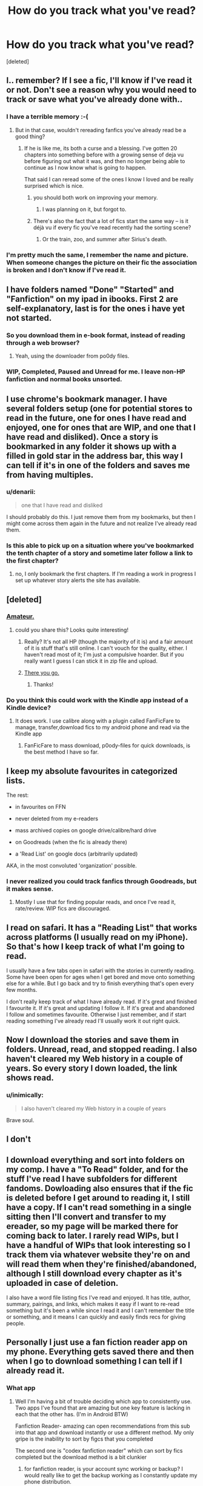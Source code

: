 #+TITLE: How do you track what you've read?

* How do you track what you've read?
:PROPERTIES:
:Score: 14
:DateUnix: 1442797525.0
:DateShort: 2015-Sep-21
:FlairText: Discussion
:END:
[deleted]


** I.. remember? If I see a fic, I'll know if I've read it or not. Don't see a reason why you would need to track or save what you've already done with..
:PROPERTIES:
:Score: 14
:DateUnix: 1442810567.0
:DateShort: 2015-Sep-21
:END:

*** I have a terrible memory :-(
:PROPERTIES:
:Score: 6
:DateUnix: 1442812797.0
:DateShort: 2015-Sep-21
:END:

**** But in that case, wouldn't rereading fanfics you've already read be a good thing?
:PROPERTIES:
:Score: 7
:DateUnix: 1442813550.0
:DateShort: 2015-Sep-21
:END:

***** If he is like me, its both a curse and a blessing. I've gotten 20 chapters into something before with a growing sense of deja vu before figuring out what it was, and then no longer being able to continue as I now know what is going to happen.

That said I can reread some of the ones I know I loved and be really surprised which is nice.
:PROPERTIES:
:Author: BobVosh
:Score: 14
:DateUnix: 1442816148.0
:DateShort: 2015-Sep-21
:END:

****** you should both work on improving your memory.
:PROPERTIES:
:Author: tomintheconer
:Score: 2
:DateUnix: 1442839786.0
:DateShort: 2015-Sep-21
:END:

******* I was planning on it, but forgot to.
:PROPERTIES:
:Author: BobVosh
:Score: 12
:DateUnix: 1442843790.0
:DateShort: 2015-Sep-21
:END:


****** There's also the fact that a lot of fics start the same way -- is it déjà vu if every fic you've read recently had the sorting scene?
:PROPERTIES:
:Author: inimically
:Score: 1
:DateUnix: 1442856905.0
:DateShort: 2015-Sep-21
:END:

******* Or the train, zoo, and summer after Sirius's death.
:PROPERTIES:
:Author: BobVosh
:Score: 3
:DateUnix: 1442870288.0
:DateShort: 2015-Sep-22
:END:


*** I'm pretty much the same, I remember the name and picture. When someone changes the picture on their fic the association is broken and I don't know if I've read it.
:PROPERTIES:
:Author: FutureTrunks
:Score: 2
:DateUnix: 1442839837.0
:DateShort: 2015-Sep-21
:END:


** I have folders named "Done" "Started" and "Fanfiction" on my ipad in ibooks. First 2 are self-explanatory, last is for the ones i have yet not started.
:PROPERTIES:
:Author: Manicial
:Score: 11
:DateUnix: 1442798223.0
:DateShort: 2015-Sep-21
:END:

*** So you download them in e-book format, instead of reading through a web browser?
:PROPERTIES:
:Score: 3
:DateUnix: 1442798319.0
:DateShort: 2015-Sep-21
:END:

**** Yeah, using the downloader from po0dy files.
:PROPERTIES:
:Author: Manicial
:Score: 5
:DateUnix: 1442798404.0
:DateShort: 2015-Sep-21
:END:


*** WIP, Completed, Paused and Unread for me. I leave non-HP fanfiction and normal books unsorted.
:PROPERTIES:
:Score: 2
:DateUnix: 1442879009.0
:DateShort: 2015-Sep-22
:END:


** I use chrome's bookmark manager. I have several folders setup (one for potential stores to read in the future, one for ones I have read and enjoyed, one for ones that are WIP, and one that I have read and disliked). Once a story is bookmarked in any folder it shows up with a filled in gold star in the address bar, this way I can tell if it's in one of the folders and saves me from having multiples.
:PROPERTIES:
:Author: nickg82
:Score: 11
:DateUnix: 1442799105.0
:DateShort: 2015-Sep-21
:END:

*** u/denarii:
#+begin_quote
  one that I have read and disliked
#+end_quote

I should probably do this. I just remove them from my bookmarks, but then I might come across them again in the future and not realize I've already read them.
:PROPERTIES:
:Author: denarii
:Score: 6
:DateUnix: 1442799297.0
:DateShort: 2015-Sep-21
:END:


*** Is this able to pick up on a situation where you've bookmarked the tenth chapter of a story and sometime later follow a link to the first chapter?
:PROPERTIES:
:Score: 1
:DateUnix: 1442799373.0
:DateShort: 2015-Sep-21
:END:

**** no, I only bookmark the first chapters. If I'm reading a work in progress I set up whatever story alerts the site has available.
:PROPERTIES:
:Author: nickg82
:Score: 3
:DateUnix: 1442799624.0
:DateShort: 2015-Sep-21
:END:


** [deleted]
:PROPERTIES:
:Score: 6
:DateUnix: 1442804473.0
:DateShort: 2015-Sep-21
:END:

*** [[http://i.imgur.com/fENfBt8.png][Amateur.]]
:PROPERTIES:
:Author: SilverCookieDust
:Score: 12
:DateUnix: 1442806542.0
:DateShort: 2015-Sep-21
:END:

**** could you share this? Looks quite interesting!
:PROPERTIES:
:Author: tanandblack
:Score: 1
:DateUnix: 1442944476.0
:DateShort: 2015-Sep-22
:END:

***** Really? It's not all HP (though the majority of it is) and a fair amount of it is stuff that's still online. I can't vouch for the quality, either. I haven't read most of it; I'm just a compulsive hoarder. But if you really want I guess I can stick it in zip file and upload.
:PROPERTIES:
:Author: SilverCookieDust
:Score: 2
:DateUnix: 1442951944.0
:DateShort: 2015-Sep-22
:END:


***** [[https://www.dropbox.com/s/b22ibvdgujsf0k5/Fanfiction.zip?dl=0][There you go.]]
:PROPERTIES:
:Author: SilverCookieDust
:Score: 2
:DateUnix: 1443107645.0
:DateShort: 2015-Sep-24
:END:

****** Thanks!
:PROPERTIES:
:Author: tanandblack
:Score: 2
:DateUnix: 1443107756.0
:DateShort: 2015-Sep-24
:END:


*** Do you think this could work with the Kindle app instead of a Kindle device?
:PROPERTIES:
:Score: 2
:DateUnix: 1442804630.0
:DateShort: 2015-Sep-21
:END:

**** It does work. I use calibre along with a plugin called FanFicFare to manage, transfer,download fics to my android phone and read via the Kindle app
:PROPERTIES:
:Score: 4
:DateUnix: 1442805772.0
:DateShort: 2015-Sep-21
:END:

***** FanFicFare to mass download, p0ody-files for quick downloads, is the best method I have so far.
:PROPERTIES:
:Author: inimically
:Score: 5
:DateUnix: 1442808859.0
:DateShort: 2015-Sep-21
:END:


** I keep my absolute favourites in categorized lists.

The rest:

- in favourites on FFN

- never deleted from my e-readers

- mass archived copies on google drive/calibre/hard drive

- on Goodreads (when the fic is already there)

- a 'Read List' on google docs (arbitrarily updated)

AKA, in the most convoluted 'organization' possible.
:PROPERTIES:
:Author: inimically
:Score: 4
:DateUnix: 1442801770.0
:DateShort: 2015-Sep-21
:END:

*** I never realized you could track fanfics through Goodreads, but it makes sense.
:PROPERTIES:
:Author: silva-rerum
:Score: 2
:DateUnix: 1442850858.0
:DateShort: 2015-Sep-21
:END:

**** Mostly I use that for finding popular reads, and once I've read it, rate/review. WIP fics are discouraged.
:PROPERTIES:
:Author: inimically
:Score: 2
:DateUnix: 1442857040.0
:DateShort: 2015-Sep-21
:END:


** I read on safari. It has a "Reading List" that works across platforms (I usually read on my iPhone). So that's how I keep track of what I'm going to read.

I usually have a few tabs open in safari with the stories in currently reading. Some have been open for ages when I get bored and move onto something else for a while. But I go back and try to finish everything that's open every few months.

I don't really keep track of what I have already read. If it's great and finished I favourite it. If it's great and updating I follow it. If it's great and abandoned I follow and sometimes favourite. Otherwise I just remember, and if start reading something I've already read I'll usually work it out right quick.
:PROPERTIES:
:Author: Slindish
:Score: 3
:DateUnix: 1442801890.0
:DateShort: 2015-Sep-21
:END:


** Now I download the stories and save them in folders. Unread, read, and stopped reading. I also haven't cleared my Web history in a couple of years. So every story I down loaded, the link shows read.
:PROPERTIES:
:Author: harrypotterref
:Score: 4
:DateUnix: 1442808315.0
:DateShort: 2015-Sep-21
:END:

*** u/inimically:
#+begin_quote
  I also haven't cleared my Web history in a couple of years
#+end_quote

Brave soul.
:PROPERTIES:
:Author: inimically
:Score: 5
:DateUnix: 1442808922.0
:DateShort: 2015-Sep-21
:END:


** I don't
:PROPERTIES:
:Author: StuxCrystal
:Score: 4
:DateUnix: 1442845457.0
:DateShort: 2015-Sep-21
:END:


** I download everything and sort into folders on my comp. I have a "To Read" folder, and for the stuff I've read I have subfolders for different fandoms. Dowloading also ensures that if the fic is deleted before I get around to reading it, I still have a copy. If I can't read something in a single sitting then I'll convert and transfer to my ereader, so my page will be marked there for coming back to later. I rarely read WIPs, but I have a handful of WIPs that look interesting so I track them via whatever website they're on and will read them when they're finished/abandoned, although I still download every chapter as it's uploaded in case of deletion.

I also have a word file listing fics I've read and enjoyed. It has title, author, summary, pairings, and links, which makes it easy if I want to re-read something but it's been a while since I read it and I can't remember the title or something, and it means I can quickly and easily finds recs for giving people.
:PROPERTIES:
:Author: SilverCookieDust
:Score: 3
:DateUnix: 1442800463.0
:DateShort: 2015-Sep-21
:END:


** Personally I just use a fan fiction reader app on my phone. Everything gets saved there and then when I go to download something I can tell if I already read it.
:PROPERTIES:
:Author: WizardBrownbeard
:Score: 3
:DateUnix: 1442806234.0
:DateShort: 2015-Sep-21
:END:

*** What app
:PROPERTIES:
:Author: SilenceoftheSamz
:Score: 2
:DateUnix: 1442806392.0
:DateShort: 2015-Sep-21
:END:

**** Well I'm having a bit of trouble deciding which app to consistently use. Two apps I've found that are amazing but one key feature is lacking in each that the other has. (I'm in Android BTW)

Fanfiction Reader- amazing can open recommendations from this sub into that app and download instantly or use a different method. My only gripe is the inability to sort by figcs that you completed

The second one is "codex fanfiction reader" which can sort by fics completed but the download method is a bit clunkier
:PROPERTIES:
:Author: WizardBrownbeard
:Score: 2
:DateUnix: 1442808091.0
:DateShort: 2015-Sep-21
:END:

***** for fanfiction reader, is your account sync working or backup? I would really like to get the backup working as I constantly update my phone distribution.
:PROPERTIES:
:Author: tanandblack
:Score: 1
:DateUnix: 1442944585.0
:DateShort: 2015-Sep-22
:END:


** I usually get about three chapters in before I realize, "Damn, I've already read this." And depending on the story, I'll either go back into the tedious search mode or think, "Oh well, it's been a while and I remember liking this story quite a lot. Let's see if it still holds up."

Sorry if this doesn't give you any ideas, I'm not the most organized individual
:PROPERTIES:
:Author: BlueApple10
:Score: 3
:DateUnix: 1442814311.0
:DateShort: 2015-Sep-21
:END:


** I use an app on my phone/ipad called Pocket Fiction (highly recommend it for anyone reading off Fanfiction. The one downside is that other websites aren't on it yet). When I add a story that I want to read to my favorites, i then sync it to the app and it keeps track of my progress for every story
:PROPERTIES:
:Author: Doin_Doughty_Deeds
:Score: 3
:DateUnix: 1442817279.0
:DateShort: 2015-Sep-21
:END:


** I favorite everything I've read on ff.net and just keep a tab open for every story I am reading or plan on reading. I've got something like 150 tabs open at any given time.
:PROPERTIES:
:Author: onlytoask
:Score: 3
:DateUnix: 1442850941.0
:DateShort: 2015-Sep-21
:END:


** - Calibre + FanFicFare plugin to keep and update my library of fics I've read or intend to read.
- Reading List plugin to automatically push newly downloaded or updated fics to my e-Reader.
- e-Reader to keep track of what I've read: once I'm caught up on a fic, I simply delete it from the e-Reader, while keeping it in the Calibre library.
:PROPERTIES:
:Author: turbinicarpus
:Score: 3
:DateUnix: 1442872534.0
:DateShort: 2015-Sep-22
:END:


** I don't... read and forget and remember ^{and} ^{^{read}} ^{^{^{and}}} ^{^{^{^{forget}}}} ^{^{^{^{^{and}}}}} ^{^{^{^{^{^{remember}}}}}} ^{^{^{^{^{^{^{and}}}}}}}
:PROPERTIES:
:Score: 3
:DateUnix: 1442881966.0
:DateShort: 2015-Sep-22
:END:


** I basically just favorite/follow them all if I'm interested enough. I'm way more picky nowadays, but I've got a lot of favorites.
:PROPERTIES:
:Author: MusubiKazesaru
:Score: 2
:DateUnix: 1442814301.0
:DateShort: 2015-Sep-21
:END:


** Process of reading and to read is easy, I just throw links into a google doc for it. Sometimes it is really long, sometimes short

What I've read is tricky, so I just make sure I have a habit of leaving reviews on the first chapter, then searching the reviews for my username.
:PROPERTIES:
:Author: BobVosh
:Score: 2
:DateUnix: 1442816428.0
:DateShort: 2015-Sep-21
:END:


** I bookmark all stories I read online (and that I enjoyed) through Delicious. It allows me to tag stories by fandom, genre, pairing, etc. Most importantly, in the event that all of my devices are stolen (which has happened before) or otherwise indisposed of, I can always access my bookmarks from anywhere, regardless of device or operating system, as long as I have a browser and an Internet connection. After trying a lot of different things over the years, this is what I've found to be most convenient and reliable.
:PROPERTIES:
:Author: silva-rerum
:Score: 2
:DateUnix: 1442816782.0
:DateShort: 2015-Sep-21
:END:


** Memory, that's how.
:PROPERTIES:
:Author: Karinta
:Score: 2
:DateUnix: 1442854785.0
:DateShort: 2015-Sep-21
:END:


** If I've read a fic and liked it, it goes in my favorites on FFN. If the author doesn't have something in their bio against downloading, it also goes onto my kindle where I've got them sorted.

Things I see while browsing that I want to read eventually go into my mobile chrome bookmarks.

I'm still in the process of adding things I've enjoyed over the years to my favorites list, so I'll get that awful déjà vu every so often. But since most of what I read is 100k+, it's thankfully a smaller pool.

Edit: I also don't track my in-progress fics. I only read one at a time, and I'll keep the tab open on my mobile browser, or if I have to close it, it's in my recently closed tabs.
:PROPERTIES:
:Author: girlikecupcake
:Score: 2
:DateUnix: 1442871343.0
:DateShort: 2015-Sep-22
:END:


** I don't actually (I remember some by summary, some because after the first chapter I know how it ends etc. - but that's because lots of pairings I read don't have that many fictions, like Harry/Fleur, Harry/Nymphadora (I don't like calling her "Tonks" it's a family name...so she doesn't like her name? - Grow up Nymphy, I don't like mine that much either (too common...I'd rather have something as unique as her name, just for a man!)), Harry/Daphne and lots of others (I do read Harry/Hermione, but only occasionally - and I've stopped reading Harry/Ginny)...)
:PROPERTIES:
:Author: Laxian
:Score: 2
:DateUnix: 1443577480.0
:DateShort: 2015-Sep-30
:END:


** [removed]
:PROPERTIES:
:Score: 1
:DateUnix: 1442832594.0
:DateShort: 2015-Sep-21
:END:

*** I use hatena bookmark with the the chrome extension. I bookmark all the stories I read on hatena, so when I access a page, I will see the "already bookmarked" icon if I've already tried reading it. Since I don't see anyone else doing the same on hatena, I leave notes with full spoilers about what happened so far on it too. It's extremely useful when a story updates after I forget what it was about. Even with hatena, I still end up reading the same story twice every once in a while, when the author cross-posts on ffn/ao3 and I forgot enough about it to not recognize it on the other site.

(Repost with no links)
:PROPERTIES:
:Author: canaki17
:Score: 3
:DateUnix: 1442845786.0
:DateShort: 2015-Sep-21
:END:


*** [deleted]
:PROPERTIES:
:Score: 2
:DateUnix: 1442838701.0
:DateShort: 2015-Sep-21
:END:

**** Thank you for letting me know, I had no idea links could cause problems like this! (I never tried linking anything else than fics before.) I took off the links, so hopefully it will be okay now?
:PROPERTIES:
:Author: canaki17
:Score: 4
:DateUnix: 1442840693.0
:DateShort: 2015-Sep-21
:END:

***** I'm trying again, but it doesn't seem to work. =[

It's possible there is a glitch in reddit code. I'd post the comment again. Hopefully without any links it won't flag the comment.
:PROPERTIES:
:Author: kemistreekat
:Score: 2
:DateUnix: 1442841840.0
:DateShort: 2015-Sep-21
:END:

****** I posted the comment without the links, and from what I see when I log out, I think it worked just as you said! Thank you for your help, I'm glad you are a mod here.
:PROPERTIES:
:Author: canaki17
:Score: 4
:DateUnix: 1442845970.0
:DateShort: 2015-Sep-21
:END:
